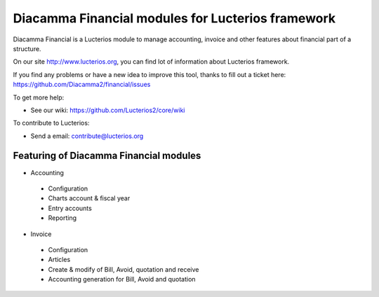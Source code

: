 Diacamma Financial modules for Lucterios framework
===================================================

Diacamma Financial is a Lucterios module to manage accounting, invoice and other features about financial part of a structure.

On our site http://www.lucterios.org, you can find lot of information about Lucterios framework.

If you find any problems or have a new idea to improve this tool, thanks to fill out a ticket here: https://github.com/Diacamma2/financial/issues

To get more help:

* See our wiki: https://github.com/Lucterios2/core/wiki

To contribute to Lucterios:

* Send a email: contribute@lucterios.org

Featuring of Diacamma Financial modules
----------------------------------------

* Accounting
 * Configuration
 * Charts account & fiscal year
 * Entry accounts
 * Reporting
* Invoice
 * Configuration
 * Articles 
 * Create & modify of Bill, Avoid, quotation and receive
 * Accounting generation for Bill, Avoid and quotation
